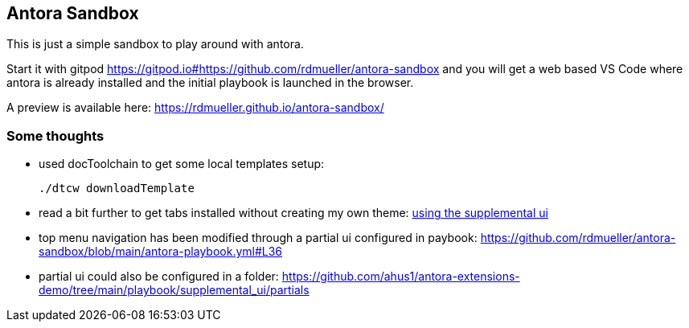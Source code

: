== Antora Sandbox

This is just a simple sandbox to play around with antora.

Start it with gitpod https://gitpod.io#https://github.com/rdmueller/antora-sandbox and you will get a web based VS Code where antora is already installed and the initial playbook is launched in the browser.

A preview is available here: https://rdmueller.github.io/antora-sandbox/

=== Some thoughts

* used docToolchain to get some local templates setup:
+
[source,bash]
----
./dtcw downloadTemplate
----

* read a bit further to get tabs installed without creating my own theme: https://github.com/asciidoctor/asciidoctor-tabs/blob/main/docs/use-with-antora.adoc#using-the-supplemental-ui[using the supplemental ui]

* top menu navigation has been modified through a partial ui configured in paybook: https://github.com/rdmueller/antora-sandbox/blob/main/antora-playbook.yml#L36

* partial ui could also be configured in a folder: https://github.com/ahus1/antora-extensions-demo/tree/main/playbook/supplemental_ui/partials
